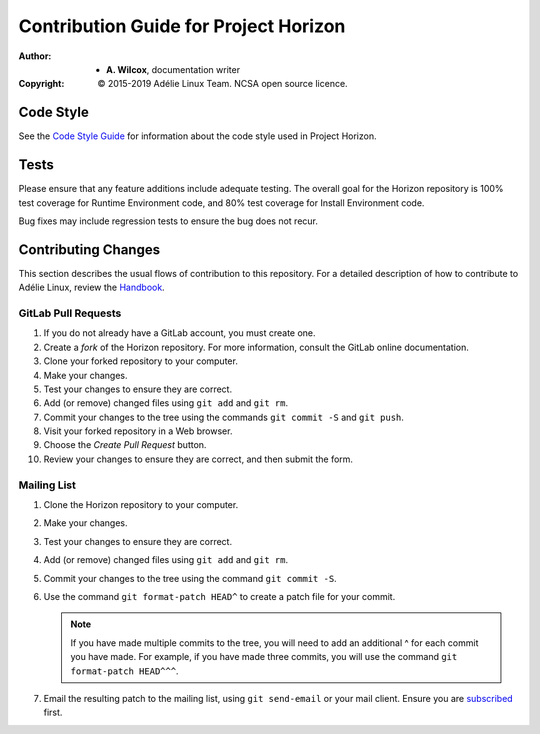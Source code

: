 ========================================
 Contribution Guide for Project Horizon
========================================
:Author:
  * **A. Wilcox**, documentation writer
:Copyright:
  © 2015-2019 Adélie Linux Team.  NCSA open source licence.



Code Style
==========

See the `Code Style Guide`_ for information about the code style used in
Project Horizon.

.. _`Code Style Guide`: devel/STYLE.rst



Tests
=====

Please ensure that any feature additions include adequate testing.  The
overall goal for the Horizon repository is 100% test coverage for Runtime
Environment code, and 80% test coverage for Install Environment code.

Bug fixes may include regression tests to ensure the bug does not recur.



Contributing Changes
====================

This section describes the usual flows of contribution to this repository.
For a detailed description of how to contribute to Adélie Linux, review the
Handbook_.

.. _Handbook: https://help.adelielinux.org/html/devel/


GitLab Pull Requests
````````````````````

#. If you do not already have a GitLab account, you must create one.

#. Create a *fork* of the Horizon repository.  For more information, consult
   the GitLab online documentation.

#. Clone your forked repository to your computer.

#. Make your changes.

#. Test your changes to ensure they are correct.

#. Add (or remove) changed files using ``git add`` and ``git rm``.

#. Commit your changes to the tree using the commands ``git commit -S`` and
   ``git push``.

#. Visit your forked repository in a Web browser.

#. Choose the *Create Pull Request* button.

#. Review your changes to ensure they are correct, and then submit the form.


Mailing List
````````````

#. Clone the Horizon repository to your computer.

#. Make your changes.

#. Test your changes to ensure they are correct.

#. Add (or remove) changed files using ``git add`` and ``git rm``.

#. Commit your changes to the tree using the command ``git commit -S``.

#. Use the command ``git format-patch HEAD^`` to create a patch file for your
   commit.

   .. note:: If you have made multiple commits to the tree, you will need to
             add an additional ^ for each commit you have made.  For example,
             if you have made three commits, you will use the command
             ``git format-patch HEAD^^^``.

#. Email the resulting patch to the mailing list, using ``git send-email`` or
   your mail client.  Ensure you are subscribed_ first.

.. _subscribed: https://lists.adelielinux.org/postorius/lists/horizon.lists.adelielinux.org/

